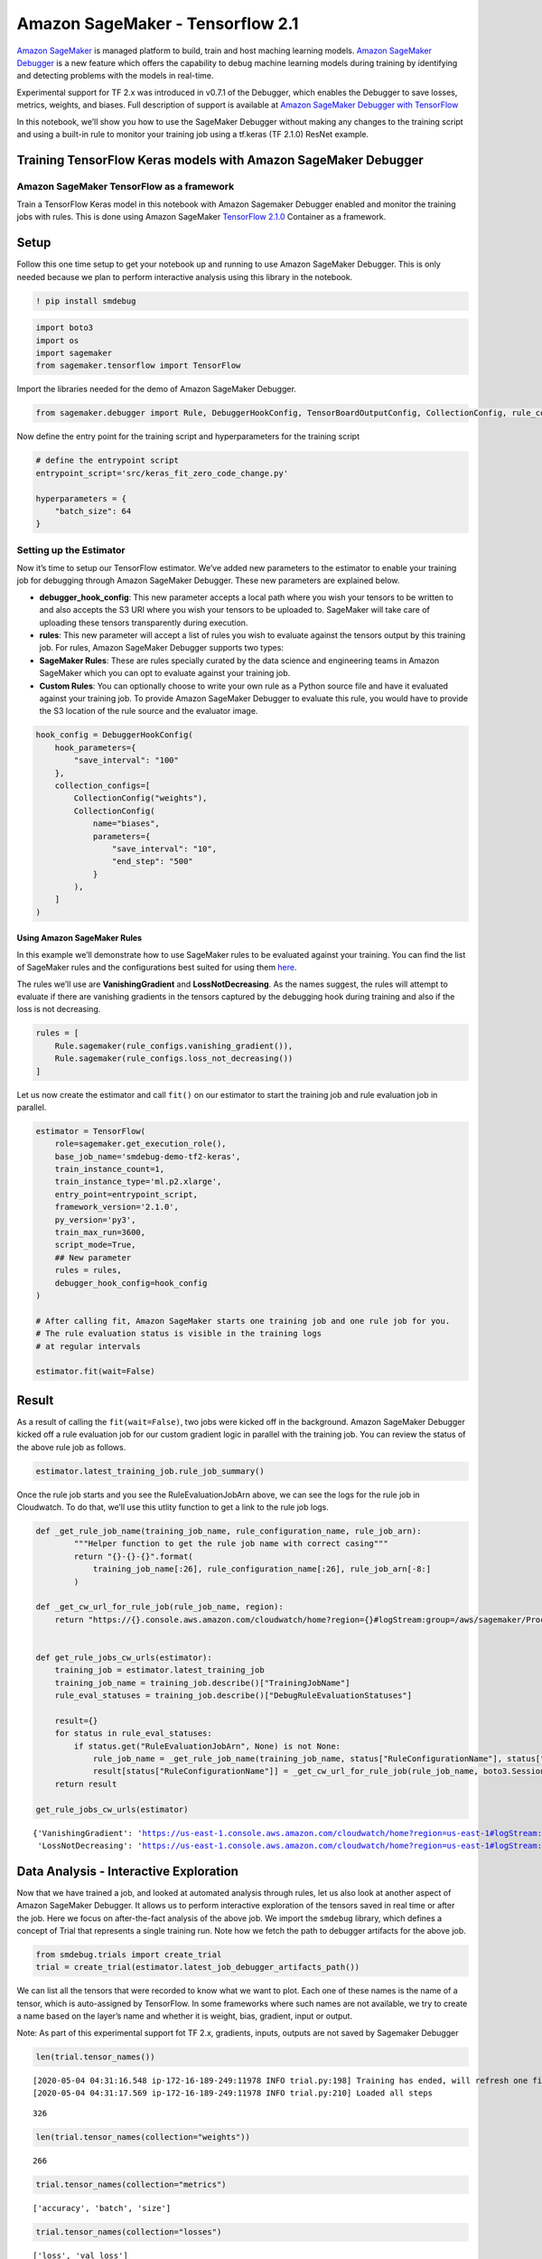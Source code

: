 Amazon SageMaker - Tensorflow 2.1
=================================

`Amazon SageMaker <https://aws.amazon.com/sagemaker/>`__ is managed
platform to build, train and host maching learning models. `Amazon
SageMaker Debugger <https://github.com/awslabs/sagemaker-debugger>`__ is
a new feature which offers the capability to debug machine learning
models during training by identifying and detecting problems with the
models in real-time.

Experimental support for TF 2.x was introduced in v0.7.1 of the
Debugger, which enables the Debugger to save losses, metrics, weights,
and biases. Full description of support is available at `Amazon
SageMaker Debugger with
TensorFlow <https://github.com/awslabs/sagemaker-debugger/tree/master/docs/tensorflow.md>`__

In this notebook, we’ll show you how to use the SageMaker Debugger
without making any changes to the training script and using a built-in
rule to monitor your training job using a tf.keras (TF 2.1.0) ResNet
example.

Training TensorFlow Keras models with Amazon SageMaker Debugger
---------------------------------------------------------------

Amazon SageMaker TensorFlow as a framework
~~~~~~~~~~~~~~~~~~~~~~~~~~~~~~~~~~~~~~~~~~

Train a TensorFlow Keras model in this notebook with Amazon Sagemaker
Debugger enabled and monitor the training jobs with rules. This is done
using Amazon SageMaker `TensorFlow
2.1.0 <https://docs.aws.amazon.com/deep-learning-containers/latest/devguide/deep-learning-containers-images.html>`__
Container as a framework.

Setup
-----

Follow this one time setup to get your notebook up and running to use
Amazon SageMaker Debugger. This is only needed because we plan to
perform interactive analysis using this library in the notebook.

.. code:: ipython3

    ! pip install smdebug

.. code:: ipython3

    import boto3
    import os
    import sagemaker
    from sagemaker.tensorflow import TensorFlow

Import the libraries needed for the demo of Amazon SageMaker Debugger.

.. code:: ipython3

    from sagemaker.debugger import Rule, DebuggerHookConfig, TensorBoardOutputConfig, CollectionConfig, rule_configs

Now define the entry point for the training script and hyperparameters
for the training script

.. code:: ipython3

    # define the entrypoint script
    entrypoint_script='src/keras_fit_zero_code_change.py'
    
    hyperparameters = {
        "batch_size": 64
    }

Setting up the Estimator
~~~~~~~~~~~~~~~~~~~~~~~~

Now it’s time to setup our TensorFlow estimator. We’ve added new
parameters to the estimator to enable your training job for debugging
through Amazon SageMaker Debugger. These new parameters are explained
below.

-  **debugger_hook_config**: This new parameter accepts a local path
   where you wish your tensors to be written to and also accepts the S3
   URI where you wish your tensors to be uploaded to. SageMaker will
   take care of uploading these tensors transparently during execution.
-  **rules**: This new parameter will accept a list of rules you wish to
   evaluate against the tensors output by this training job. For rules,
   Amazon SageMaker Debugger supports two types:
-  **SageMaker Rules**: These are rules specially curated by the data
   science and engineering teams in Amazon SageMaker which you can opt
   to evaluate against your training job.
-  **Custom Rules**: You can optionally choose to write your own rule as
   a Python source file and have it evaluated against your training job.
   To provide Amazon SageMaker Debugger to evaluate this rule, you would
   have to provide the S3 location of the rule source and the evaluator
   image.

.. code:: ipython3

    hook_config = DebuggerHookConfig(
        hook_parameters={
            "save_interval": "100"
        },
        collection_configs=[
            CollectionConfig("weights"),
            CollectionConfig(
                name="biases",
                parameters={
                    "save_interval": "10",
                    "end_step": "500"
                }
            ),
        ]
    )

Using Amazon SageMaker Rules
^^^^^^^^^^^^^^^^^^^^^^^^^^^^

In this example we’ll demonstrate how to use SageMaker rules to be
evaluated against your training. You can find the list of SageMaker
rules and the configurations best suited for using them
`here <https://github.com/awslabs/sagemaker-debugger-rulesconfig>`__.

The rules we’ll use are **VanishingGradient** and **LossNotDecreasing**.
As the names suggest, the rules will attempt to evaluate if there are
vanishing gradients in the tensors captured by the debugging hook during
training and also if the loss is not decreasing.

.. code:: ipython3

    rules = [
        Rule.sagemaker(rule_configs.vanishing_gradient()), 
        Rule.sagemaker(rule_configs.loss_not_decreasing())
    ]

Let us now create the estimator and call ``fit()`` on our estimator to
start the training job and rule evaluation job in parallel.

.. code:: ipython3

    estimator = TensorFlow(
        role=sagemaker.get_execution_role(),
        base_job_name='smdebug-demo-tf2-keras',
        train_instance_count=1,
        train_instance_type='ml.p2.xlarge',
        entry_point=entrypoint_script,
        framework_version='2.1.0',
        py_version='py3',
        train_max_run=3600,
        script_mode=True,
        ## New parameter
        rules = rules,
        debugger_hook_config=hook_config
    )
    
    # After calling fit, Amazon SageMaker starts one training job and one rule job for you.
    # The rule evaluation status is visible in the training logs
    # at regular intervals
    
    estimator.fit(wait=False)

Result
------

As a result of calling the ``fit(wait=False)``, two jobs were kicked off
in the background. Amazon SageMaker Debugger kicked off a rule
evaluation job for our custom gradient logic in parallel with the
training job. You can review the status of the above rule job as
follows.

.. code:: ipython3

    estimator.latest_training_job.rule_job_summary()    

Once the rule job starts and you see the RuleEvaluationJobArn above, we
can see the logs for the rule job in Cloudwatch. To do that, we’ll use
this utlity function to get a link to the rule job logs.

.. code:: ipython3

    def _get_rule_job_name(training_job_name, rule_configuration_name, rule_job_arn):
            """Helper function to get the rule job name with correct casing"""
            return "{}-{}-{}".format(
                training_job_name[:26], rule_configuration_name[:26], rule_job_arn[-8:]
            )
        
    def _get_cw_url_for_rule_job(rule_job_name, region):
        return "https://{}.console.aws.amazon.com/cloudwatch/home?region={}#logStream:group=/aws/sagemaker/ProcessingJobs;prefix={};streamFilter=typeLogStreamPrefix".format(region, region, rule_job_name)
    
    
    def get_rule_jobs_cw_urls(estimator):
        training_job = estimator.latest_training_job
        training_job_name = training_job.describe()["TrainingJobName"]
        rule_eval_statuses = training_job.describe()["DebugRuleEvaluationStatuses"]
        
        result={}
        for status in rule_eval_statuses:
            if status.get("RuleEvaluationJobArn", None) is not None:
                rule_job_name = _get_rule_job_name(training_job_name, status["RuleConfigurationName"], status["RuleEvaluationJobArn"])
                result[status["RuleConfigurationName"]] = _get_cw_url_for_rule_job(rule_job_name, boto3.Session().region_name)
        return result
    
    get_rule_jobs_cw_urls(estimator)




.. parsed-literal::

    {'VanishingGradient': 'https://us-east-1.console.aws.amazon.com/cloudwatch/home?region=us-east-1#logStream:group=/aws/sagemaker/ProcessingJobs;prefix=smdebug-demo-tf2-keras-202-VanishingGradient-99e0011e;streamFilter=typeLogStreamPrefix',
     'LossNotDecreasing': 'https://us-east-1.console.aws.amazon.com/cloudwatch/home?region=us-east-1#logStream:group=/aws/sagemaker/ProcessingJobs;prefix=smdebug-demo-tf2-keras-202-LossNotDecreasing-45295edc;streamFilter=typeLogStreamPrefix'}



Data Analysis - Interactive Exploration
---------------------------------------

Now that we have trained a job, and looked at automated analysis through
rules, let us also look at another aspect of Amazon SageMaker Debugger.
It allows us to perform interactive exploration of the tensors saved in
real time or after the job. Here we focus on after-the-fact analysis of
the above job. We import the ``smdebug`` library, which defines a
concept of Trial that represents a single training run. Note how we
fetch the path to debugger artifacts for the above job.

.. code:: ipython3

    from smdebug.trials import create_trial
    trial = create_trial(estimator.latest_job_debugger_artifacts_path())

We can list all the tensors that were recorded to know what we want to
plot. Each one of these names is the name of a tensor, which is
auto-assigned by TensorFlow. In some frameworks where such names are not
available, we try to create a name based on the layer’s name and whether
it is weight, bias, gradient, input or output.

Note: As part of this experimental support fot TF 2.x, gradients,
inputs, outputs are not saved by Sagemaker Debugger

.. code:: ipython3

    len(trial.tensor_names())


.. parsed-literal::

    [2020-05-04 04:31:16.548 ip-172-16-189-249:11978 INFO trial.py:198] Training has ended, will refresh one final time in 1 sec.
    [2020-05-04 04:31:17.569 ip-172-16-189-249:11978 INFO trial.py:210] Loaded all steps




.. parsed-literal::

    326



.. code:: ipython3

    len(trial.tensor_names(collection="weights"))




.. parsed-literal::

    266



.. code:: ipython3

    trial.tensor_names(collection="metrics")




.. parsed-literal::

    ['accuracy', 'batch', 'size']



.. code:: ipython3

    trial.tensor_names(collection="losses")




.. parsed-literal::

    ['loss', 'val_loss']



